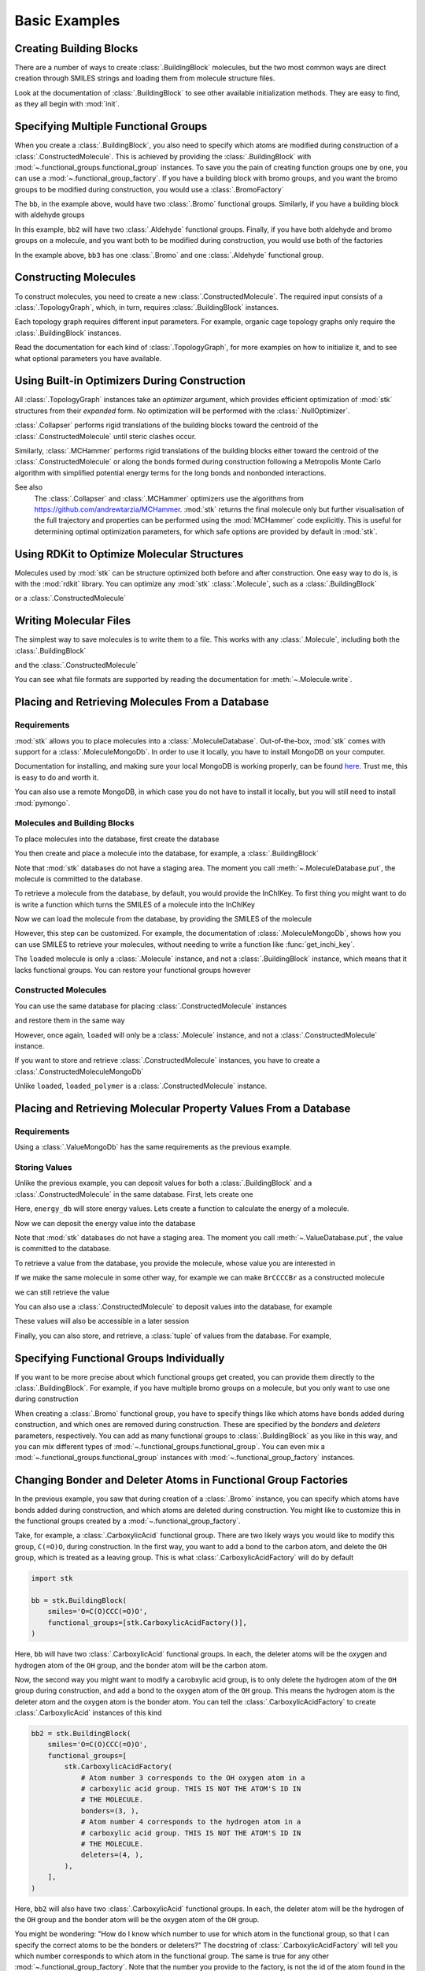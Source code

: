==============
Basic Examples
==============


Creating Building Blocks
========================

There are a number of ways to create :class:`.BuildingBlock` molecules,
but the two most common ways are direct creation through SMILES
strings and loading them from molecule structure files.


.. testsetup:: creating-building-blocks

   import stk
   import os
   import pathlib

   path = pathlib.Path('path/to/file.mol')
   os.makedirs(path.parent, exist_ok=True)
   stk.MolWriter().write(
       molecule=stk.BuildingBlock('NCCCN'),
       path=str(path),
   )


.. testcode:: creating-building-blocks

   import stk

   bb1 = stk.BuildingBlock('NCCCN')
   bb2 = stk.BuildingBlock.init_from_file('path/to/file.mol')

.. testcode:: creating-building-blocks
   :hide:

   assert stk.Smiles().get_key(bb1) == 'NCCCN'
   assert stk.Smiles().get_key(bb2) == 'NCCCN'

.. testcleanup:: creating-building-blocks

   import shutil

   shutil.rmtree('path')

Look at the documentation of :class:`.BuildingBlock` to see other
available initialization methods. They are easy to find, as they all
begin with :mod:`init`.

Specifying Multiple Functional Groups
=====================================

When you create a :class:`.BuildingBlock`, you also need to specify
which atoms are modified during construction of a
:class:`.ConstructedMolecule`. This is achieved by providing the
:class:`.BuildingBlock` with
:mod:`~.functional_groups.functional_group` instances. To save you
the pain of creating function groups one by one, you can use a
:mod:`~.functional_group_factory`. If you have a building block
with bromo groups, and you want the bromo groups to be modified
during construction, you would use a :class:`.BromoFactory`

.. testcode:: specifying-multiple-functional-groups

   import stk

   bb = stk.BuildingBlock('BrCCCBr', [stk.BromoFactory()])

.. testcode:: specifying-multiple-functional-groups
   :hide:

   assert all(
       isinstance(fg, stk.Bromo) for fg in bb.get_functional_groups()
   )
   assert bb.get_num_functional_groups() == 2

The ``bb``, in the example above, would have two :class:`.Bromo`
functional groups. Similarly, if you have a building block with
aldehyde groups

.. testcode:: specifying-multiple-functional-groups

   bb2 = stk.BuildingBlock('O=CCCC=O', [stk.AldehydeFactory()])

.. testcode:: specifying-multiple-functional-groups
   :hide:

   assert all(
       isinstance(fg, stk.Aldehyde)
       for fg in bb2.get_functional_groups()
   )
   assert bb2.get_num_functional_groups() == 2

In this example, ``bb2`` will have two :class:`.Aldehyde` functional
groups. Finally, if you have both aldehyde and bromo groups on a
molecule, and you want both to be modified during construction,
you would use both of the factories

.. testcode:: specifying-multiple-functional-groups

   bb3 = stk.BuildingBlock(
       smiles='O=CCCBr',
       functional_groups=[stk.AldehydeFactory(), stk.BromoFactory()],
   )

.. testcode:: specifying-multiple-functional-groups
   :hide:

   assert (
       set(map(type, bb3.get_functional_groups()))
       == {stk.Aldehyde, stk.Bromo}
   )

In the example above, ``bb3`` has one :class:`.Bromo` and one
:class:`.Aldehyde` functional group.

Constructing Molecules
======================

To construct molecules, you need to create a new
:class:`.ConstructedMolecule`. The required input consists of
a :class:`.TopologyGraph`, which, in turn,  requires
:class:`.BuildingBlock` instances.

.. testcode:: constructing-molecules

   import stk

   # React the amine functional groups during construction.
   bb1 = stk.BuildingBlock('NCCN', [stk.PrimaryAminoFactory()])
   # React the aldehyde functional groups during construction.
   bb2 = stk.BuildingBlock('O=CCCC=O', [stk.AldehydeFactory()])
   # Build a polymer.
   polymer = stk.ConstructedMolecule(
       topology_graph=stk.polymer.Linear(
           building_blocks=(bb1, bb2),
           repeating_unit='AB',
           num_repeating_units=12,
       ),
   )

   # Build a longer polymer.
   longer = stk.ConstructedMolecule(
       topology_graph=stk.polymer.Linear(
           building_blocks=(bb1, bb2),
           repeating_unit='AB',
           num_repeating_units=23,
       ),
   )


.. testcode:: constructing-molecules
   :hide:

   assert polymer.get_num_building_block(bb1) == 12
   assert polymer.get_num_building_block(bb2) == 12
   assert longer.get_num_building_block(bb1) == 23
   assert longer.get_num_building_block(bb2) == 23

Each topology graph requires different input parameters.
For example, organic cage topology graphs only require the
:class:`.BuildingBlock` instances.

.. testcode:: constructing-molecules

   # The cage requires a building block with 3 functional groups.
   cage_bb2 = stk.BuildingBlock(
       smiles='O=CC(C=O)CC=O',
       functional_groups=[stk.AldehydeFactory()],
    )
   cage = stk.ConstructedMolecule(
       topology_graph=stk.cage.FourPlusSix((bb1, cage_bb2)),
    )


.. testcode:: constructing-molecules
   :hide:

   assert cage.get_num_building_block(bb1) == 6
   assert cage.get_num_building_block(cage_bb2) == 4


Read the documentation for each kind of :class:`.TopologyGraph`, for
more examples on how to initialize it, and to see what optional
parameters you have available.

Using Built-in Optimizers During Construction
=============================================

All :class:`.TopologyGraph` instances take an `optimizer` argument,
which provides efficient optimization of :mod:`stk` structures from
their `expanded` form. No optimization will be performed with the
:class:`.NullOptimizer`.

:class:`.Collapser` performs rigid translations of the building blocks
toward the centroid of the :class:`.ConstructedMolecule` until steric
clashes occur.

.. testcode:: using-built-in-optimizers-during-construction

   import stk

   bb1 = stk.BuildingBlock('NCCN', [stk.PrimaryAminoFactory()])
   bb2 = stk.BuildingBlock('O=CCCC=O', [stk.AldehydeFactory()])
   polymer = stk.ConstructedMolecule(
       topology_graph=stk.polymer.Linear(
           building_blocks=(bb1, bb2),
           repeating_unit='AB',
           num_repeating_units=3,
           optimizer=stk.Collapser(),
       ),
   )

.. testcode:: using-built-in-optimizers-during-construction
   :hide:

   assert polymer.get_num_building_block(bb1) == 3
   assert polymer.get_num_building_block(bb2) == 3

Similarly, :class:`.MCHammer` performs rigid translations of the
building blocks either toward the centroid of the
:class:`.ConstructedMolecule` or along the bonds formed during
construction following a Metropolis Monte Carlo algorithm with
simplified potential energy terms for the long bonds and nonbonded
interactions.

.. testcode:: using-built-in-optimizers-during-construction

   polymer2 = stk.ConstructedMolecule(
       topology_graph=stk.polymer.Linear(
           building_blocks=(bb1, bb2),
           repeating_unit='AB',
           num_repeating_units=3,
           optimizer=stk.MCHammer(num_steps=1500, step_size=0.15),
       ),
   )

.. testcode:: using-built-in-optimizers-during-construction
   :hide:

   assert polymer.get_num_building_block(bb1) == 3
   assert polymer.get_num_building_block(bb2) == 3

See also
    The :class:`.Collapser` and :class:`.MCHammer` optimizers use the
    algorithms from https://github.com/andrewtarzia/MCHammer.
    :mod:`stk` returns the final molecule only but further visualisation of
    the full trajectory and properties can be performed
    using the :mod:`MCHammer` code explicitly. This is useful for
    determining optimal optimization parameters, for which safe options
    are provided by default in :mod:`stk`.

Using RDKit to Optimize Molecular Structures
============================================

Molecules used by :mod:`stk` can be structure optimized both before and
after construction. One easy way to do is, is with the
:mod:`rdkit` library. You can optimize any :mod:`stk`
:class:`.Molecule`, such as a :class:`.BuildingBlock`

.. testcode:: using-rdkit-to-optimize-molecular-structures

   import stk
   import rdkit.Chem.AllChem as rdkit

   bb = stk.BuildingBlock('BrCCBr', [stk.BromoFactory()])

   # Optimize with the MMFF force field.

   rdkit_bb = bb.to_rdkit_mol()
   rdkit.SanitizeMol(rdkit_bb)
   rdkit.MMFFOptimizeMolecule(rdkit_bb)

   # stk molecules are immutable. with_position_matrix returns a
   # a clone, holding the new position matrix.
   bb = bb.with_position_matrix(
       position_matrix=rdkit_bb.GetConformer().GetPositions(),
   )

.. testcode:: using-rdkit-to-optimize-molecular-structures
   :hide:

   import numpy as np

   assert np.all(np.equal(
        bb.get_position_matrix(),
        rdkit_bb.GetConformer().GetPositions(),
    ))

or a :class:`.ConstructedMolecule`

.. testcode:: using-rdkit-to-optimize-molecular-structures

   polymer = stk.ConstructedMolecule(
       topology_graph=stk.polymer.Linear((bb, ), 'A', 15),
   )

   # Optimize with the MMFF force field.

   rdkit_polymer = polymer.to_rdkit_mol()
   rdkit.SanitizeMol(rdkit_polymer)
   rdkit.MMFFOptimizeMolecule(rdkit_polymer)

   # stk molecules are immutable. with_position_matrix returns a
   # a clone, holding the new position matrix.
   polymer = polymer.with_position_matrix(
       position_matrix=rdkit_polymer.GetConformer().GetPositions(),
   )

.. testcode:: using-rdkit-to-optimize-molecular-structures
   :hide:

   assert np.all(np.equal(
       polymer.get_position_matrix(),
       rdkit_polymer.GetConformer().GetPositions(),
   ))

Writing Molecular Files
=======================

The simplest way to save molecules is to write them to a file.
This works with any :class:`.Molecule`, including both the
:class:`.BuildingBlock`

.. testcode:: writing-molecular-files

    import stk

    bb = stk.BuildingBlock(
        smiles='ICCBr',
        functional_groups=[stk.BromoFactory(), stk.IodoFactory()],
    )
    bb.write('bb.mol')

.. testcode:: writing-molecular-files
   :hide:

   loaded_bb = stk.BuildingBlock.init_from_file('bb.mol')
   assert stk.Smiles().get_key(loaded_bb) == 'BrCCI'


and the :class:`.ConstructedMolecule`

.. testcode:: writing-molecular-files

    polymer = stk.ConstructedMolecule(
        topology_graph=stk.polymer.Linear((bb, ), 'A', 10),
    )
    polymer.write('polymer.mol')


.. testcode:: writing-molecular-files
   :hide:

   loaded_polymer = stk.BuildingBlock.init_from_file('polymer.mol')
   assert (
       stk.Smiles().get_key(loaded_polymer) == 'Br' + 'CC' * 10 + 'I'
   )

.. testcleanup:: writing-molecular-files

   import os

   os.remove('bb.mol')
   os.remove('polymer.mol')

You can see what file formats are supported by reading the
documentation for :meth:`~.Molecule.write`.

.. _placing-and-retrieving-molecules-from-a-database:

Placing and Retrieving Molecules From a Database
================================================

Requirements
------------

:mod:`stk` allows you to place molecules into a
:class:`.MoleculeDatabase`. Out-of-the-box, :mod:`stk` comes
with support for a :class:`.MoleculeMongoDb`. In order to use it
locally, you have to install MongoDB on your computer.

Documentation for installing, and making sure your local MongoDB is
working properly, can be found here__. Trust me, this is easy to do
and worth it.

__ https://docs.mongodb.com/manual/installation/

You can also use a remote MongoDB, in which case you do not have to
install it locally, but you will still need to install
:mod:`pymongo`.

Molecules and Building Blocks
-----------------------------

To place molecules into the database, first create the database

.. testcode:: placing-and-retrieving-molecules-from-a-database

    import stk
    import pymongo


    # Connect to a MongoDB. This example connects to a local
    # MongoDB, but you can connect to a remote DB too with
    # MongoClient() - read the documentation for pymongo to see how
    # to do that.
    client = pymongo.MongoClient()
    db = stk.MoleculeMongoDb(client)

You then create and place a molecule into the database,
for example, a :class:`.BuildingBlock`

.. testcode:: placing-and-retrieving-molecules-from-a-database

    bb = stk.BuildingBlock('BrCCBr', [stk.BromoFactory()])
    # Note that as soon as put() is called, the molecule is placed
    # into permanent storage.
    db.put(bb)

Note that :mod:`stk` databases do not have a staging area. The
moment you call :meth:`~.MoleculeDatabase.put`, the molecule is
committed to the database.

To retrieve a molecule from the database, by default, you would
provide the InChIKey. To first thing you might want to do is write a
function which turns the SMILES of a molecule into the InChIKey

.. testcode:: placing-and-retrieving-molecules-from-a-database

    import rdkit.Chem.AllChem as rdkit

    def get_inchi_key(smiles):
        return rdkit.MolToInchiKey(rdkit.MolFromSmiles(smiles))

Now we can load the molecule from the database, by providing the
SMILES of the molecule

.. testcode:: placing-and-retrieving-molecules-from-a-database

    loaded = db.get({
        'InChIKey': get_inchi_key('BrCCBr'),
    })

.. testcode:: placing-and-retrieving-molecules-from-a-database
   :hide:

   smiles = stk.Smiles()
   assert smiles.get_key(bb) == smiles.get_key(loaded)

However, this step can be customized. For example, the documentation of
:class:`.MoleculeMongoDb`, shows how you can use SMILES to retrieve
your molecules, without needing to write a function like
:func:`get_inchi_key`.

The ``loaded`` molecule is only a :class:`.Molecule` instance,
and not a :class:`.BuildingBlock` instance, which means that it lacks
functional groups. You can restore your functional groups however

.. testcode:: placing-and-retrieving-molecules-from-a-database

    loaded_bb = stk.BuildingBlock.init_from_molecule(
        molecule=loaded,
        functional_groups=[stk.BromoFactory()],
    )


.. testcode:: placing-and-retrieving-molecules-from-a-database
   :hide:

   assert all(
       isinstance(fg, stk.Bromo)
       for fg in loaded_bb.get_functional_groups()
   )
   assert loaded_bb.get_num_functional_groups() == 2

Constructed Molecules
---------------------

You can use the same database for placing
:class:`.ConstructedMolecule` instances

.. testcode:: placing-and-retrieving-molecules-from-a-database

   polymer = stk.ConstructedMolecule(
       topology_graph=stk.polymer.Linear((bb, ), 'A', 2),
   )
   db.put(polymer)

and restore them in the same way

.. testcode:: placing-and-retrieving-molecules-from-a-database

   loaded = db.get({
       'InChIKey': get_inchi_key('BrCCCCBr'),
   })


.. testcode:: placing-and-retrieving-molecules-from-a-database
   :hide:

   smiles = stk.Smiles()
   assert smiles.get_key(polymer) == smiles.get_key(loaded)

However, once again, ``loaded`` will only be a :class:`.Molecule`
instance, and not a :class:`.ConstructedMolecule` instance.

If you want to store and retrieve :class:`.ConstructedMolecule`
instances, you have to create a :class:`.ConstructedMoleculeMongoDb`

.. testcode:: placing-and-retrieving-molecules-from-a-database

   constructed_db = stk.ConstructedMoleculeMongoDb(client)
   constructed_db.put(polymer)
   loaded_polymer = constructed_db.get({
       'InChIKey': get_inchi_key('BrCCCCBr'),
   })

.. testcode:: placing-and-retrieving-molecules-from-a-database
   :hide:

   assert smiles.get_key(polymer) == smiles.get_key(loaded_polymer)

Unlike ``loaded``, ``loaded_polymer`` is a
:class:`.ConstructedMolecule` instance.

Placing and Retrieving Molecular Property Values From a Database
================================================================

Requirements
------------

Using a :class:`.ValueMongoDb` has the same requirements as the
previous example.

Storing Values
--------------

Unlike the previous example, you can deposit values for both
a :class:`.BuildingBlock` and a :class:`.ConstructedMolecule` in the
same database. First, lets create one

.. testcode:: placing-and-retrieving-molecular-property-values

    import stk
    import pymongo

    # Connect to a MongoDB. This example connects to a local
    # MongoDB, but you can connect to a remote DB too with
    # MongoClient() - read the documentation for pymongo to see how
    # to do that.
    client = pymongo.MongoClient()

    # You have to choose name for your collection.
    energy_db = stk.ValueMongoDb(client, 'energy')

Here, ``energy_db`` will store energy values. Lets create a function
to calculate the energy of a molecule.

.. testcode:: placing-and-retrieving-molecular-property-values

    import rdkit.Chem.AllChem as rdkit

    def get_energy(molecule):
        rdkit_molecule = molecule.to_rdkit_mol()
        rdkit.SanitizeMol(rdkit_molecule)
        ff = rdkit.UFFGetMoleculeForceField(rdkit_molecule)
        return ff.CalcEnergy()

Now we can deposit the energy value into the database

.. testcode:: placing-and-retrieving-molecular-property-values

    bb = stk.BuildingBlock('BrCCCCBr')
    # Note that as soon as put() is called, the value is placed into
    # permanent storage.
    energy_db.put(bb, get_energy(bb))

Note that :mod:`stk` databases do not have a staging area. The
moment you call :meth:`~.ValueDatabase.put`, the value is
committed to the database.

To retrieve a value from the database, you provide the molecule,
whose value you are interested in

.. testcode:: placing-and-retrieving-molecular-property-values

    energy = energy_db.get(bb)

.. testcode:: placing-and-retrieving-molecular-property-values
   :hide:

   assert energy == get_energy(bb)

If we make the same molecule in some other way, for example we
can make ``BrCCCCBr`` as a constructed molecule

.. testcode:: placing-and-retrieving-molecular-property-values

    polymer = stk.ConstructedMolecule(
        topology_graph=stk.polymer.Linear(
            building_blocks=(
                stk.BuildingBlock('BrCCBr', [stk.BromoFactory()]),
            ),
            repeating_unit='A',
            num_repeating_units=2,
        ),
    )

we can still retrieve the value

.. testcode:: placing-and-retrieving-molecular-property-values

    # You get the correct energy out, because polymer and bb are
    # actually the same molecule.
    bb_energy = energy_db.get(polymer)

.. testcode:: placing-and-retrieving-molecular-property-values
   :hide:

   assert bb_energy == get_energy(bb)

You can also use a :class:`.ConstructedMolecule` to deposit values
into the database, for example

.. testcode:: placing-and-retrieving-molecular-property-values

    atom_count_db = stk.ValueMongoDb(client, 'atom_counts')
    atom_count_db.put(polymer, polymer.get_num_atoms())

.. testcode:: placing-and-retrieving-molecular-property-values
   :hide:

   assert atom_count_db.get(polymer) == polymer.get_num_atoms()

These values will also be accessible in a later session

.. testcode:: placing-and-retrieving-molecular-property-values

    # Assume this a new Python session.
    import stk
    import pymongo


    client = pymongo.MongoClient()
    energy_db = stk.ValueMongoDb(client, 'energy')
    atom_count_db = stk.ValueMongoDb(client, 'atom_counts')

    bb = stk.BuildingBlock('BrCCCCBr')
    bb_energy = energy_db.get(bb)
    bb_atom_count = atom_count_db.get(bb)

.. testcode:: placing-and-retrieving-molecular-property-values
   :hide:

   assert bb_energy == energy
   assert bb_atom_count == polymer.get_num_atoms()

Finally, you can also store, and retrieve, a :class:`tuple` of values
from the database. For example,

.. testcode:: placing-and-retrieving-molecular-property-values

    centroid_db = stk.ValueMongoDb(client, 'centroids')
    # Centroid is a position, and therefore a tuple of 3 floats.
    centroid_db.put(bb, tuple(bb.get_centroid()))

    # Retrieve the centroid.
    centroid = centroid_db.get(bb)

.. testcode:: placing-and-retrieving-molecular-property-values
   :hide:

   import numpy as np

   assert np.all(np.equal(centroid, bb.get_centroid()))

Specifying Functional Groups Individually
=========================================

If you want to be more precise about which functional groups get
created, you can provide them directly to the :class:`.BuildingBlock`.
For example, if you have multiple bromo groups on a molecule, but
you only want to use one during construction

.. testcode:: specifying-functional-groups-individually

    import stk

    bb = stk.BuildingBlock(
        smiles='BrCCCBr',
        functional_groups=[
            stk.Bromo(
                # The number is the atom's id.
                bromine=stk.Br(0),
                atom=stk.C(1),
                # bonders are atoms which have bonds added during
                # construction.
                bonders=(stk.C(1), ),
                # deleters are atoms which are deleted during
                # construction.
                deleters=(stk.Br(0), ),
            ),
        ],
    )

.. testcode:: specifying-functional-groups-individually
   :hide:

   fg, = bb.get_functional_groups()
   assert type(fg) is stk.Bromo
   assert set(fg.get_atom_ids()) == {0, 1}

When creating a :class:`.Bromo` functional group, you have to
specify things like which atoms have bonds added during construction,
and which ones are removed during construction. These are specified by
the `bonders` and `deleters` parameters, respectively. You can add
as many functional groups to :class:`.BuildingBlock` as you like
in this way, and you can mix different types of
:mod:`~.functional_groups.functional_group`. You can even mix
a :mod:`~.functional_groups.functional_group` instances with
:mod:`~.functional_group_factory` instances.

Changing Bonder and Deleter Atoms in Functional Group Factories
===============================================================

In the previous example, you saw that during creation of a
:class:`.Bromo` instance, you can specify which atoms have bonds
added during construction, and which atoms are deleted during
construction. You might like to customize this in the functional groups
created by a :mod:`~.functional_group_factory`.

Take, for example, a :class:`.CarboxylicAcid` functional group. There
are two likely ways you would like to modify
this group, ``C(=O)O``, during construction. In the first way, you want
to add a bond to the carbon atom, and delete the ``OH`` group, which is
treated as a leaving group. This is what
:class:`.CarboxylicAcidFactory` will do by default

.. code-block:: python

    import stk

    bb = stk.BuildingBlock(
        smiles='O=C(O)CCC(=O)O',
        functional_groups=[stk.CarboxylicAcidFactory()],
    )

Here, ``bb`` will have two :class:`.CarboxylicAcid` functional groups.
In each, the deleter atoms will be the oxygen and hydrogen atom of
the ``OH`` group, and the bonder atom will be the carbon atom.

Now, the second way you might want to modify a carobxylic acid group,
is to only delete the hydrogen atom of the ``OH`` group during
construction, and add a bond to the oxygen atom of the
``OH`` group. This means the hydrogen atom is the deleter atom and
the oxygen atom is the bonder atom. You can tell the
:class:`.CarboxylicAcidFactory` to create :class:`.CarboxylicAcid`
instances of this kind

.. code-block:: python

    bb2 = stk.BuildingBlock(
        smiles='O=C(O)CCC(=O)O',
        functional_groups=[
            stk.CarboxylicAcidFactory(
                # Atom number 3 corresponds to the OH oxygen atom in a
                # carboxylic acid group. THIS IS NOT THE ATOM'S ID IN
                # THE MOLECULE.
                bonders=(3, ),
                # Atom number 4 corresponds to the hydrogen atom in a
                # carboxylic acid group. THIS IS NOT THE ATOM'S ID IN
                # THE MOLECULE.
                deleters=(4, ),
            ),
        ],
    )

Here, ``bb2`` will also have two :class:`.CarboxylicAcid` functional
groups. In each, the deleter atom will be the hydrogen of the
``OH`` group and the bonder atom will be the oxygen atom of the
``OH`` group.

You might be wondering: "How do I know which number to use for
which atom in the functional group, so that I can specify the correct
atoms to be the bonders or deleters?" The docstring of
:class:`.CarboxylicAcidFactory` will tell you which number corresponds
to which atom in the functional group. The same is true for any
other :mod:`~.functional_group_factory`. Note that the number you
provide to the factory, is not the id of the atom found in the
molecule!!

Handling Molecules with Metal Atoms and Dative Bonds
====================================================

All :mod:`stk` :class:`.Molecule` instances (such as
:class:`.BuildingBlock` and :class:`.ConstructedMolecule`) can contain
metal atoms and handle various coordination reactions.
In order to represent dative bonds in these systems, a bond order of
9 is used.

Furthermore, when working with metal-containing systems, any
:class:`.BuildingBlock` initialization functions that require ETKDG
may fail, because the ETKDG algorithm is liable to fail in these cases.
In cases like this, you probably want to set the position matrix
explicitly, which will mean that ETKDG will not be used.

.. code-block:: python

    import stk

    bb = stk.BuildingBlock('[Fe+2]', position_matrix=[[0., 0., 0.]])

If you want to get a more complex position matrix, defining a
function may be a good idea

.. code-block:: python

    import rdkit.Chem.AllChem as rdkit


    def get_position_matrix(smiles):
        molecule = rdkit.AddHs(rdkit.MolFromSmiles(smiles))
        rdkit.EmbedMolecule(molecule)
        rdkit.UFFOptimizeMolecule(molecule)
        return molecule.GetConformer().GetPositions()


    smiles = 'CCCO->[Fe+2]'
    bb = stk.BuildingBlock(
        smiles=smiles,
        position_matrix=get_position_matrix(smiles),
    )

Finally, :mod:`stk` will also read bonds from ``.mol`` files,
which have a bond order of 9, as dative.

Making Keys for Molecules with Dative Bonds
===========================================

Dative bonds are not defined in an InChI or InChiIKey.
Therefore, when storing metal-containing molecules in a
database, a different key is required. Because dative bonds are
implemented in SMILES, the SMILES string makes a
useful key for metal-containing molecules. You can use the
:class:`.Smiles` key maker for this purpose

.. code-block:: python

    import stk
    import pymongo

    db = stk.MoleculeMongoDb(
        mongo_client=pymongo.MongoClient(),
        jsonizer=stk.MoleculeJsonizer(
            key_makers=(stk.Smiles(), ),
        ),
    )
    bb = stk.BuildingBlock('BrO->[Fe+2]')
    db.put(bb)
    # Use the Smiles() key maker to get the retrieval SMILES,
    # to make sure it has canonical atom ordering.
    canonical_smiles = stk.Smiles().get_key(bb)
    retrieved_bb = db.get({'SMILES': canonical_smiles})

Extending stk
=============

There are a lot of ways to extend :mod:`stk`, for example by adding
new functional groups, topology graphs, mutation operations and so on.
However, because every part of :mod:`stk` is built around an abstract
base class, all you need to do is find the appropriate abstract base
class, and create a new subclass for it. The abstract base class
will provide documentation and examples on how to create a subclass.
You can easily find the abstract base classes by looking at the
sidebar.
